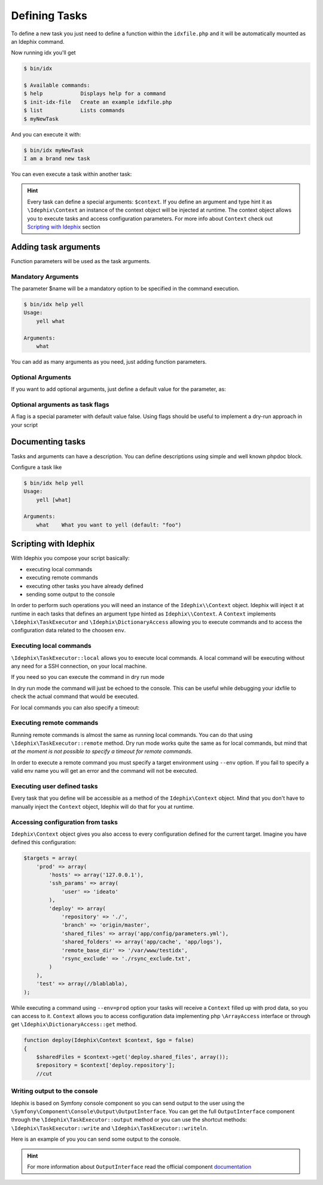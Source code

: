 .. _writing_tasks:

==============
Defining Tasks
==============

To define a new task you just need to define a function within the ``idxfile.php`` and
it will be automatically mounted as an Idephix command.

.. code-block:: php
    :linenos:

    function myNewTask()
    {
        echo 'I am a brand new task' . PHP_EOL;
    }

Now running idx you'll get

.. code-block:: bash

    $ bin/idx

    $ Available commands:
    $ help            Displays help for a command
    $ init-idx-file   Create an example idxfile.php
    $ list            Lists commands
    $ myNewTask

And you can execute it with:

.. code-block:: bash

    $ bin/idx myNewTask
    I am a brand new task

You can even execute a task within another task:

.. code-block:: php
    :linenos:

    function anotherTask()
    {
    }

    function myNewTask(\Idephix\Context $context)
    {
        $context->anotherTask();
    }

.. hint::

    Every task can define a special arguments: ``$context``. If you define an argument and type hint it as
    ``\Idephix\Context`` an instance of the context object will be injected at runtime. The context object allows
    you to execute tasks and access configuration parameters. For more info about ``Context`` check
    out `Scripting with Idephix`_ section

Adding task arguments
=====================

Function parameters will be used as the task arguments.

.. code-block:: php
    :linenos:

    function yell($what)
    {
        echo $what . PHP_EOL;
    }

Mandatory Arguments
-------------------
The parameter $name will be a mandatory option to be specified in the command execution.

.. code-block:: bash

    $ bin/idx help yell
    Usage:
        yell what

    Arguments:
        what

You can add as many arguments as you need, just adding function parameters.

Optional Arguments
------------------

If you want to add optional arguments, just define a default value for the
parameter, as:

.. code-block:: php
    :linenos:

    function yell($what = 'foo')
    {
        echo $what . PHP_EOL;
    }

Optional arguments as task flags
--------------------------------

A flag is a special parameter with default value false.
Using flags should be useful to implement a dry-run approach in your script

.. code-block:: php
    :linenos:

    function deploy($go = false){
         if ($go) {
             //bla bla bla
         return;
     }
 }

Documenting tasks
=================

Tasks and arguments can have a description. You can define descriptions using
simple and well known phpdoc block.

.. code-block:: php
    :linenos:

    /**
     * This command will yell at you
     *
     *
     * @param string $what What you want to yell
     */
    function yell($what = 'foo')
    {
        echo $what . PHP_EOL;
    }

Configure a task like

.. code-block:: bash

    $ bin/idx help yell
    Usage:
        yell [what]

    Arguments:
        what    What you want to yell (default: "foo")

Scripting with Idephix
======================

With Idephix you compose your script basically:

* executing local commands
* executing remote commands
* executing other tasks you have already defined
* sending some output to the console

In order to perform such operations you will need an instance of the ``Idephix\\Context`` object. Idephix will inject it
at runtime in each tasks that defines an argument type hinted as ``Idephix\\Context``. A ``Context`` implements
``\Idephix\TaskExecutor`` and ``\Idephix\DictionaryAccess`` allowing you to execute commands and to access the configuration
data related to the choosen ``env``.

Executing local commands
------------------------

``\Idephix\TaskExecutor::local`` allows you to execute local commands. A local command will be executing without any
need for a SSH connection, on your local machine.

.. code-block:: php
    :linenos:
    :emphasize-lines: 3,4

    function buildDoc(\Idephix\Context $context, $open = false)
    {
        $context->local('cp -r src/Idephix/Cookbook docs/');
        $context->local('make  -C ./docs html');

        if ($open) {
            $context->openDoc();
        }
    }

If you need so you can execute the command in dry run mode

.. code-block:: php
    :linenos:
    :emphasize-lines: 3

    function buildDoc(\Idephix\Context $context, $open = false)
    {
        $context->local('cp -r src/Idephix/Cookbook docs/', true);
    }

In dry run mode the command will just be echoed to the console. This can be useful while debugging your idxfile to check
the actual command that would be executed.

For local commands you can also specify a timeout:

.. code-block:: php
    :linenos:
    :emphasize-lines: 5

    function buildTravis(\Idephix\Context $context)
    {
        try {
            $context->local('composer install');
            $context->local('bin/phpunit -c tests --coverage-clover=clover.xml', false, 240);
            $context->runTask('createPhar');
        } catch (\Exception $e) {
            $context->output()->writeln(sprintf("<error>Exception: \n%s</error>", $e->getMessage()));
            exit(1);
        }
    };

Executing remote commands
-------------------------

Running remote commands is almost the same as running local commands. You can do that using
``\Idephix\TaskExecutor::remote`` method. Dry run mode works quite the same as for local commands, but mind that
`at the moment is not possible to specify a timeout for remote commands`.

.. code-block:: php
    :linenos:

    function switchToNextRelease(Idephix\Context $context, $remoteBaseDir, $nextRelease, $go = false)
    {
        $context->remote(
            "
            cd $remoteBaseDir && \\
            ln -nfs $nextRelease current",
            !$go
        );
    }

In order to execute a remote command you must specify a target environment using ``--env`` option. If you fail to
specify a valid env name you will get an error and the command will not be executed.

Executing user defined tasks
----------------------------

Every task that you define will be accessible as a method of the ``Idephix\Context`` object.
Mind that you don't have to manually inject the ``Context`` object, Idephix will do that for you at runtime.

.. code-block:: php
    :linenos:
    :emphasize-lines: 7,11

    function buildDoc(\Idephix\Context $context, $open = false)
    {
        $context->local('cp -r src/Idephix/Cookbook docs/');
        $context->local('make  -C ./docs html');

        if ($open) {
            $context->openDoc();
        }
    }

    function openDoc(\Idephix\Context $context)
    {
        $context->local('open docs/_build/html/index.html');
    }

Accessing configuration from tasks
----------------------------------

``Idephix\Context`` object gives you also access to every configuration defined for the current target.
Imagine you have defined this configuration:

.. code-block:: php

    $targets = array(
        'prod' => array(
            'hosts' => array('127.0.0.1'),
            'ssh_params' => array(
                'user' => 'ideato'
            ),
            'deploy' => array(
                'repository' => './',
                'branch' => 'origin/master',
                'shared_files' => array('app/config/parameters.yml'),
                'shared_folders' => array('app/cache', 'app/logs'),
                'remote_base_dir' => '/var/www/testidx',
                'rsync_exclude' => './rsync_exclude.txt',
            )
        ),
        'test' => array(//blablabla),
    );

While executing a command using ``--env=prod`` option your tasks will receive a ``Context`` filled up with prod data, so
you can access to it. ``Context`` allows you to access configuration data implementing php ``\ArrayAccess`` interface or
through get ``\Idephix\DictionaryAccess::get`` method.

.. code-block:: php

    function deploy(Idephix\Context $context, $go = false)
    {
        $sharedFiles = $context->get('deploy.shared_files', array());
        $repository = $context['deploy.repository'];
        //cut


Writing output to the console
-----------------------------

Idephix is based on Symfony console component so you can send output to the user using the
``\Symfony\Component\Console\Output\OutputInterface``. You can get the full ``OutputInterface`` component
through the ``\Idephix\TaskExecutor::output`` method or you can use the shortcut methods:
``\Idephix\TaskExecutor::write`` and ``\Idephix\TaskExecutor::writeln``.

Here is an example of you you can send some output to the console.

.. code-block:: php
    /**
     * This command will yell at you
     *
     * @param string $what What you want to yell
     */
    function yell(\Idephix\Context $context, $what = 'foo')
    {
        $context->writeln(strtoupper($what));
        $context->write(strtoupper($what) . PHP_EOL);
        $context->output()->write(strtoupper($what) . PHP_EOL);
        $context->output()->writeln(strtoupper($what));
    }

.. hint::

    For more information about ``OutputInterface`` read the official
    component `documentation <http://symfony.com/doc/2.8/components/console.html>`_
